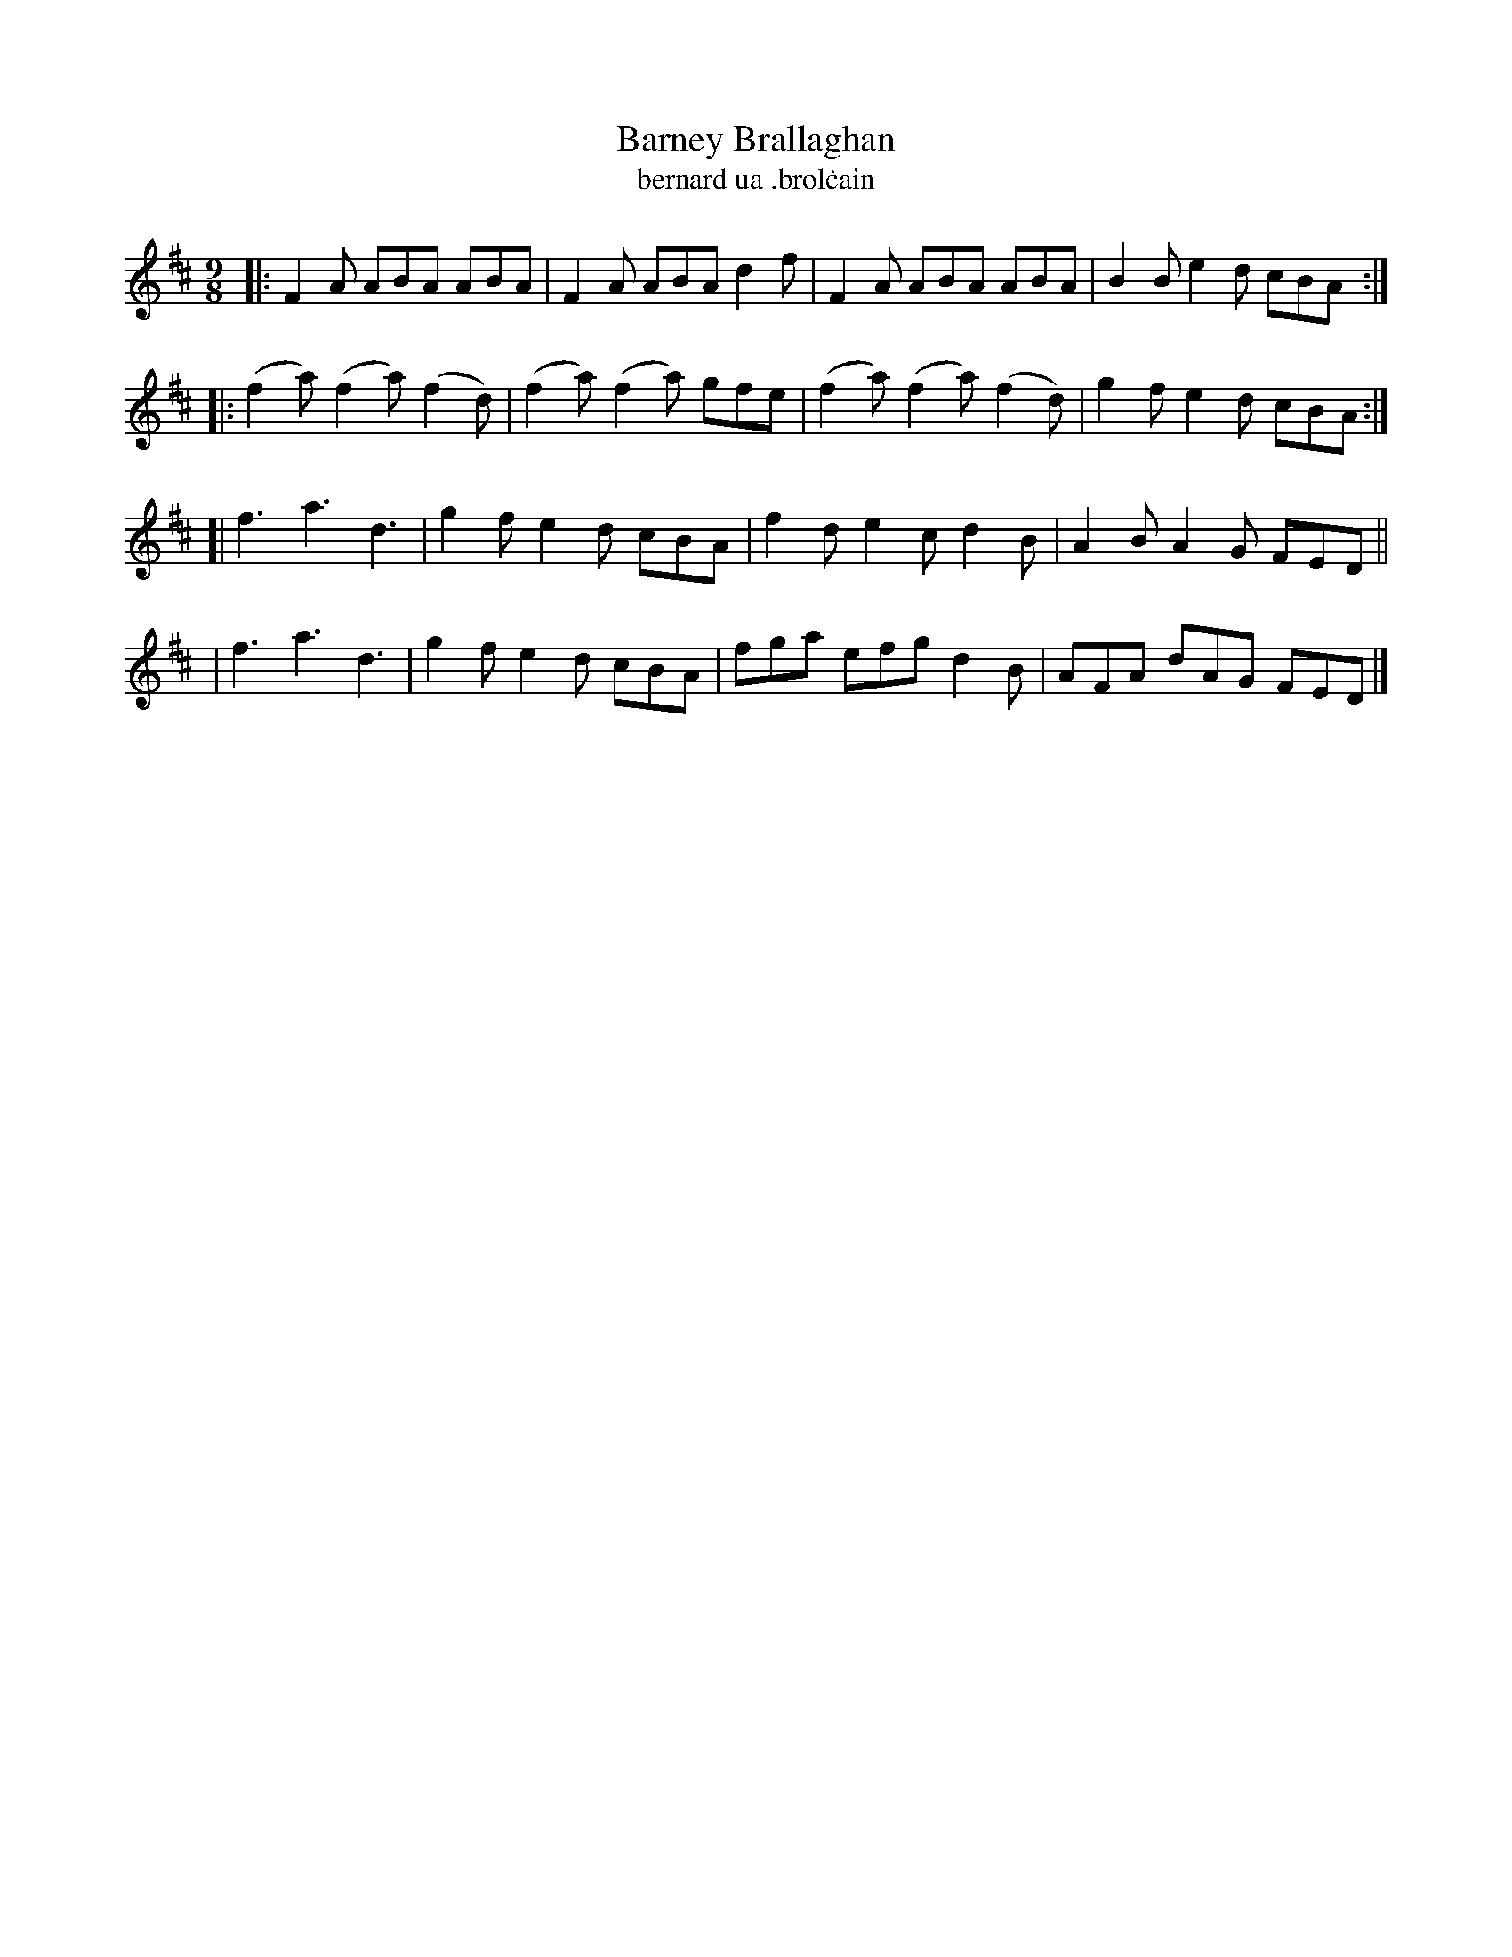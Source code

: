 X: 1145
T: Barney Brallaghan
T: bernard ua \.brol\.cain
R: slipjig
%S: s:4 b:16(4+4+4+4)
B: O'Neill's 1850 Music of Ireland #1145
Z: Stephen Foy (shf@access.digex.net)
%: abc 1.6
M: 9/8
K: D
|: F2A   ABA   ABA  | F2A   ABA  d2f | F2A  ABA    ABA | B2B e2d cBA :|
|:(f2a) (f2a) (f2d) |(f2a) (f2a) gfe |(f2a) (f2a) (f2d)| g2f e2d cBA :|
[| f3    a3    d3   | g2f   e2d  cBA | f2d  e2c    d2B | A2B A2G FED ||
|  f3    a3    d3   | g2f   e2d  cBA | fga  efg    d2B | AFA dAG FED |]
